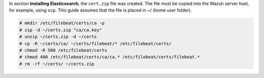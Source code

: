 .. Copyright (C) 2020 Wazuh, Inc.

In section **Installing Elasticsearch**, the ``cert.zip`` file was created. The file must be copied into the Wazuh server host, for example, using ``scp``. This guide assumes that the file is placed in ~/ (home user folder).

.. code-block:: console

  # mkdir /etc/filebeat/certs/ca -p
  # zip -d ~/certs.zip "ca/ca.key"
  # unzip ~/certs.zip -d ~/certs
  # cp -R ~/certs/ca/ ~/certs/filebeat/* /etc/filebeat/certs/
  # chmod -R 500 /etc/filebeat/certs
  # chmod 400 /etc/filebeat/certs/ca/ca.* /etc/filebeat/certs/filebeat.*
  # rm -rf ~/certs/ ~/certs.zip

.. End of copy_certificates_filebeat.rst
